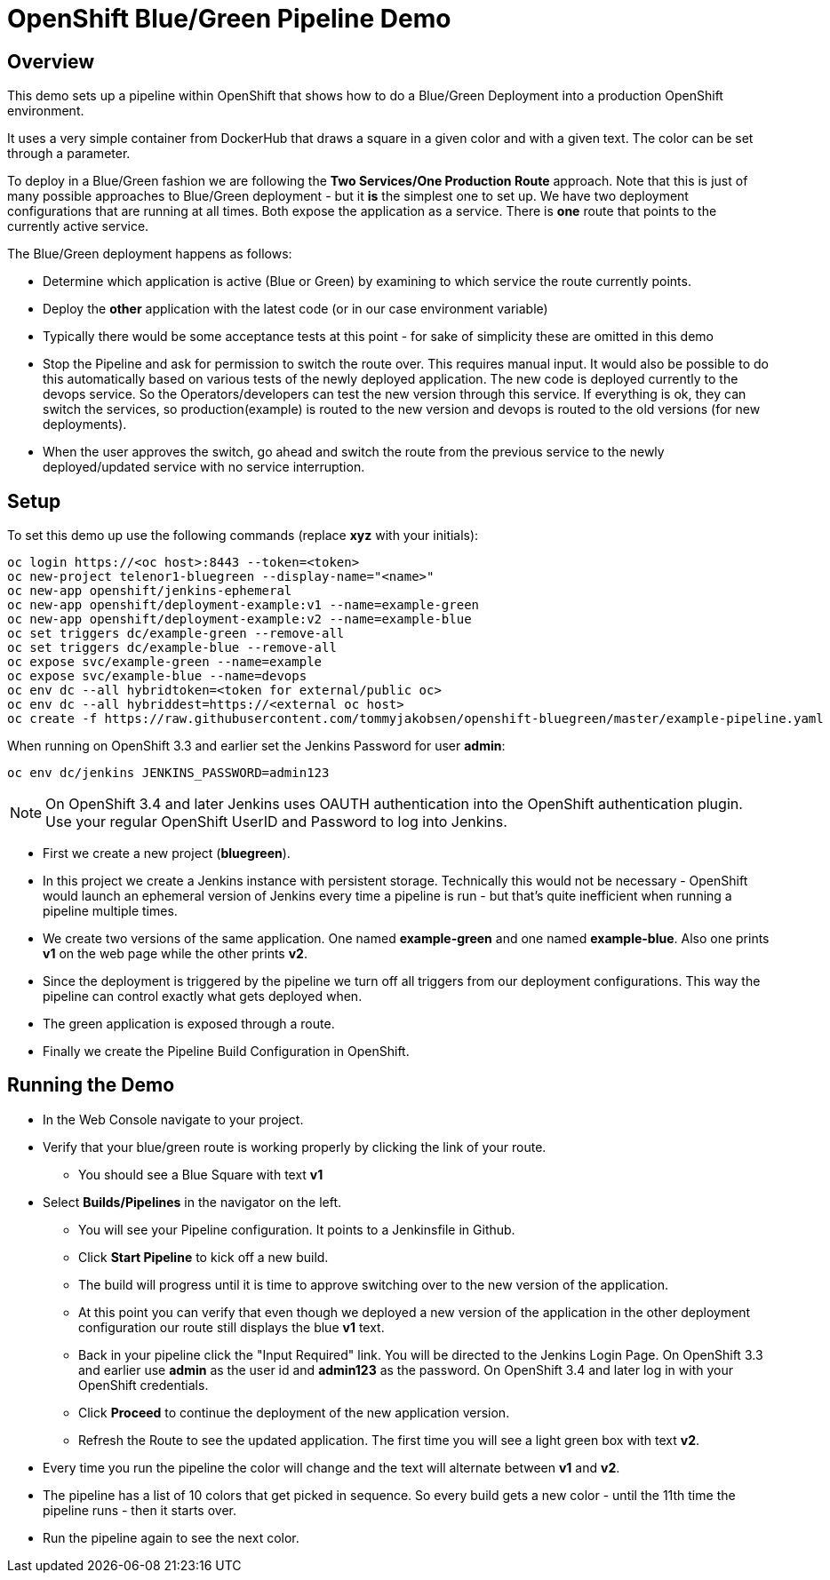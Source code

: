 = OpenShift Blue/Green Pipeline Demo

== Overview

This demo sets up a pipeline within OpenShift that shows how to do a Blue/Green Deployment into a production OpenShift environment.

It uses a very simple container from DockerHub that draws a square in a given color and with a given text. The color can be set through a parameter.

To deploy in a Blue/Green fashion we are following the *Two Services/One Production Route* approach. Note that this is just of many possible approaches to Blue/Green deployment - but it *is* the simplest one to set up. We have two deployment configurations that are running at all times. Both expose the application as a service. There is *one* route that points to the currently active service.

The Blue/Green deployment happens as follows:

* Determine which application is active (Blue or Green) by examining to which service the route currently points.
* Deploy the *other* application with the latest code (or in our case environment variable)
* Typically there would be some acceptance tests at this point - for sake of simplicity these are omitted in this demo
* Stop the Pipeline and ask for permission to switch the route over. This requires manual input. It would also be possible to do this automatically based on various tests of the newly deployed application.
The new code is deployed currently to the devops service. So the Operators/developers can test the new version through this service. If everything is ok, they can switch the services, so production(example) is routed to the new version and devops is routed to the old versions (for new deployments).
* When the user approves the switch, go ahead and switch the route from the previous service to the newly deployed/updated service with no service interruption.

== Setup

To set this demo up use the following commands (replace *xyz* with your initials):

[source,bash]
----
oc login https://<oc host>:8443 --token=<token>
oc new-project telenor1-bluegreen --display-name="<name>"
oc new-app openshift/jenkins-ephemeral
oc new-app openshift/deployment-example:v1 --name=example-green
oc new-app openshift/deployment-example:v2 --name=example-blue
oc set triggers dc/example-green --remove-all
oc set triggers dc/example-blue --remove-all
oc expose svc/example-green --name=example
oc expose svc/example-blue --name=devops
oc env dc --all hybridtoken=<token for external/public oc>
oc env dc --all hybriddest=https://<external oc host>
oc create -f https://raw.githubusercontent.com/tommyjakobsen/openshift-bluegreen/master/example-pipeline.yaml
----

When running on OpenShift 3.3 and earlier set the Jenkins Password for user *admin*:
[source,bash]
----
oc env dc/jenkins JENKINS_PASSWORD=admin123
----
[NOTE]
On OpenShift 3.4 and later Jenkins uses OAUTH authentication into the OpenShift authentication plugin. Use your regular OpenShift UserID and Password to log into Jenkins.

* First we create a new project (*bluegreen*).
* In this project we create a Jenkins instance with persistent storage. Technically this would not be necessary - OpenShift would launch an ephemeral version of Jenkins every time a pipeline is run - but that's quite inefficient when running a pipeline multiple times.
* We create two versions of the same application. One named *example-green* and one named *example-blue*. Also one prints *v1* on the web page while the other prints *v2*.
* Since the deployment is triggered by the pipeline we turn off all triggers from our deployment configurations. This way the pipeline can control exactly what gets deployed when.
* The green application is exposed through a route.
* Finally we create the Pipeline Build Configuration in OpenShift.

== Running the Demo

* In the Web Console navigate to your project.
* Verify that your blue/green route is working properly by clicking the link of your route.
** You should see a Blue Square with text *v1*
* Select *Builds/Pipelines* in the navigator on the left.
** You will see your Pipeline configuration. It points to a Jenkinsfile in Github.
** Click *Start Pipeline* to kick off a new build.
** The build will progress until it is time to approve switching over to the new version of the application.
** At this point you can verify that even though we deployed a new version of the application in the other deployment configuration our route still displays the blue *v1* text.
** Back in your pipeline click the "Input Required" link. You will be directed to the Jenkins Login Page. On OpenShift 3.3 and earlier use *admin* as the user id and *admin123* as the password. On OpenShift 3.4 and later log in with your OpenShift credentials.
** Click *Proceed* to continue the deployment of the new application version.
** Refresh the Route to see the updated application. The first time you will see a light green box with text *v2*.
* Every time you run the pipeline the color will change and the text will alternate between *v1* and *v2*.
* The pipeline has a list of 10 colors that get picked in sequence. So every build gets a new color - until the 11th time the pipeline runs - then it starts over.
* Run the pipeline again to see the next color.
